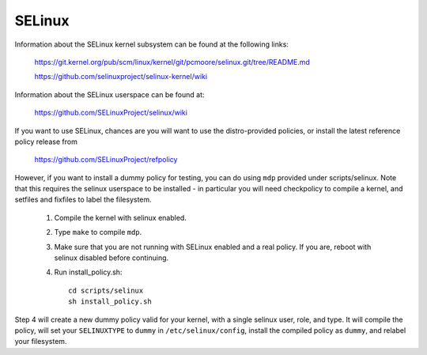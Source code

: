 =======
SELinux
=======

Information about the SELinux kernel subsystem can be found at the
following links:

	https://git.kernel.org/pub/scm/linux/kernel/git/pcmoore/selinux.git/tree/README.md

	https://github.com/selinuxproject/selinux-kernel/wiki

Information about the SELinux userspace can be found at:

	https://github.com/SELinuxProject/selinux/wiki

If you want to use SELinux, chances are you will want
to use the distro-provided policies, or install the
latest reference policy release from

	https://github.com/SELinuxProject/refpolicy

However, if you want to install a dummy policy for
testing, you can do using ``mdp`` provided under
scripts/selinux.  Note that this requires the selinux
userspace to be installed - in particular you will
need checkpolicy to compile a kernel, and setfiles and
fixfiles to label the filesystem.

	1. Compile the kernel with selinux enabled.
	2. Type ``make`` to compile ``mdp``.
	3. Make sure that you are not running with
	   SELinux enabled and a real policy.  If
	   you are, reboot with selinux disabled
	   before continuing.
	4. Run install_policy.sh::

		cd scripts/selinux
		sh install_policy.sh

Step 4 will create a new dummy policy valid for your
kernel, with a single selinux user, role, and type.
It will compile the policy, will set your ``SELINUXTYPE`` to
``dummy`` in ``/etc/selinux/config``, install the compiled policy
as ``dummy``, and relabel your filesystem.
